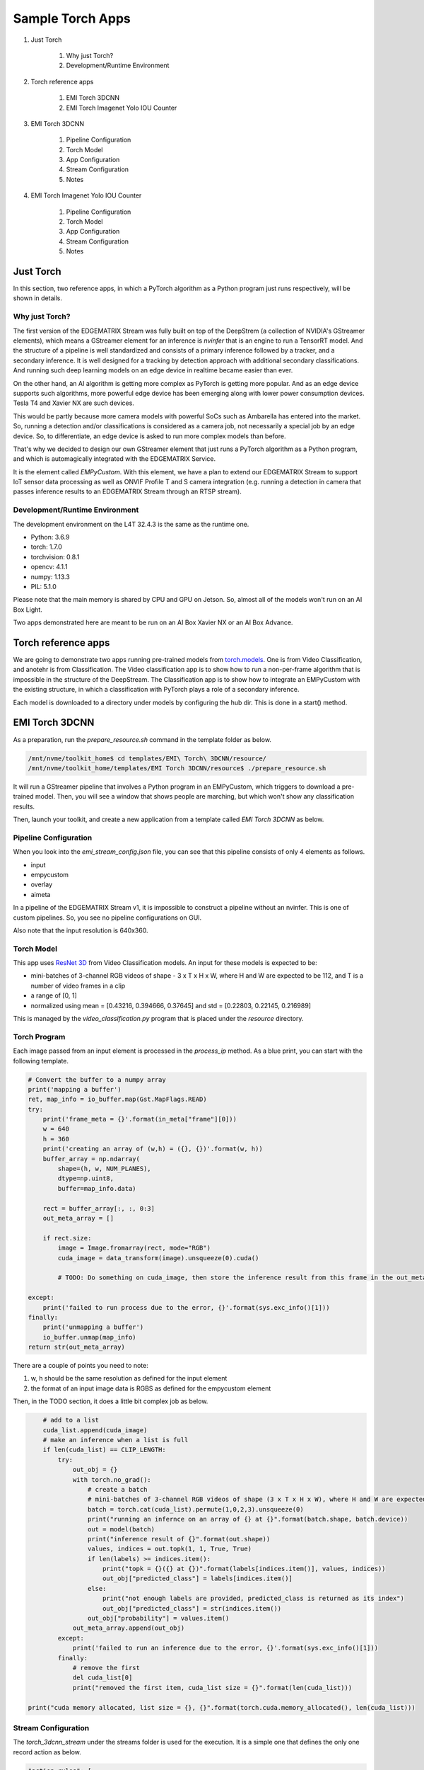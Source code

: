 Sample Torch Apps
=========================================

#. Just Torch

    #. Why just Torch?
    #. Development/Runtime Environment

#. Torch reference apps

    #. EMI Torch 3DCNN
    #. EMI Torch Imagenet Yolo IOU Counter

#. EMI Torch 3DCNN

    #. Pipeline Configuration
    #. Torch Model
    #. App Configuration
    #. Stream Configuration
    #. Notes

#. EMI Torch Imagenet Yolo IOU Counter

    #. Pipeline Configuration
    #. Torch Model
    #. App Configuration
    #. Stream Configuration
    #. Notes

--------------------------------------------------------
Just Torch
--------------------------------------------------------

In this section, two reference apps, in which a PyTorch algorithm as a Python program just runs respectively, will be shown in details. 

^^^^^^^^^^^^^^^^^^^^^^^^^^^^^^^^^^^^^^^^^^^^^^^^^^^^^^^^
Why just Torch?
^^^^^^^^^^^^^^^^^^^^^^^^^^^^^^^^^^^^^^^^^^^^^^^^^^^^^^^^

The first version of the EDGEMATRIX Stream was fully built on top of the DeepStrem (a collection of NVIDIA's GStreamer elements), which means a GStreamer element for an inference is `nvinfer` that is an engine to run a TensorRT model. And the structure of a pipeline is well standardized and consists of a primary inference followed by a tracker, and a secondary inference. It is well designed for a tracking by detection approach with additional secondary classifications. And running such deep learning models on an edge device in realtime became easier than ever.

On the other hand, an AI algorithm is getting more complex as PyTorch is getting more popular. And as an edge device supports such algorithms, more powerful edge device has been emerging along with lower power consumption devices. Tesla T4 and Xavier NX are such devices.

This would be partly because more camera models with powerful SoCs such as Ambarella has entered into the market. So, running a detection and/or classifications is considered as a camera job, not necessarily a special job by an edge device. So, to differentiate, an edge device is asked to run more complex models than before.

That's why we decided to design our own GStreamer element that just runs a PyTorch algorithm as a Python program, and which is automagically integrated with the EDGEMATRIX Service.

It is the element called `EMPyCustom`. With this element, we have a plan to extend our EDGEMATRIX Stream to support IoT sensor data processing as well as ONVIF Profile T and S camera integration (e.g. running a detection in camera that passes inference results to an EDGEMATRIX Stream through an RTSP stream).

^^^^^^^^^^^^^^^^^^^^^^^^^^^^^^^^^^^^^^^^^^^^^^^^^^^^^^^^
Development/Runtime Environment
^^^^^^^^^^^^^^^^^^^^^^^^^^^^^^^^^^^^^^^^^^^^^^^^^^^^^^^^

The development environment on the L4T 32.4.3 is the same as the runtime one.

- Python: 3.6.9
- torch: 1.7.0
- torchvision: 0.8.1
- opencv: 4.1.1
- numpy: 1.13.3
- PIL: 5.1.0

Please note that the main memory is shared by CPU and GPU on Jetson. So, almost all of the models won't run on an AI Box Light.

Two apps demonstrated here are meant to be run on an AI Box Xavier NX or an AI Box Advance.

--------------------------------------------------------
Torch reference apps
--------------------------------------------------------

We are going to demonstrate two apps running pre-trained models from `torch.models <https://pytorch.org/vision/0.8/models.html>`_. One is from Video Classification, and anotehr is from Classification. The Video classification app is to show how to run a non-per-frame algorithm that is impossible in the structure of the DeepStream. The Classification app is to show how to integrate an EMPyCustom with the existing structure, in which a classification with PyTorch plays a role of a secondary inference.

Each model is downloaded to a directory under models by configuring the hub dir. This is done in a start() method.

--------------------------------------------------------
EMI Torch 3DCNN
--------------------------------------------------------

As a preparation, run the `prepare_resource.sh` command in the template folder as below.

.. code-block:: bash

    /mnt/nvme/toolkit_home$ cd templates/EMI\ Torch\ 3DCNN/resource/
    /mnt/nvme/toolkit_home/templates/EMI Torch 3DCNN/resource$ ./prepare_resource.sh

It will run a GStreamer pipeline that involves a Python program in an EMPyCustom, which triggers to download a pre-trained model. Then, you will see a window that shows people are marching, but which won't show any classification results.

Then, launch your toolkit, and create a new application from a template called `EMI Torch 3DCNN` as below.

.. image:: images/sample_app_torch/3dcnn/torch_3dcnn_new.png
    :align: center

^^^^^^^^^^^^^^^^^^^^^^^^^^^^^^^^^^^^^^^^^^^^^^^^^^^^^^^^
Pipeline Configuration
^^^^^^^^^^^^^^^^^^^^^^^^^^^^^^^^^^^^^^^^^^^^^^^^^^^^^^^^

When you look into the `emi_stream_config.json` file, you can see that this pipeline consists of only 4 elements as follows.

- input
- empycustom
- overlay
- aimeta

In a pipeline of the EDGEMATRIX Stream v1, it is impossible to construct a pipeline without an nvinfer. This is one of custom pipelines. So, you see no pipeline configurations on GUI.

.. image:: images/sample_app_torch/3dcnn/torch_3dcnn_selected.png
    :align: center

Also note that the input resolution is 640x360.

^^^^^^^^^^^^^^^^^^^^^^^^^^^^^^^^^^^^^^^^^^^^^^^^^^^^^^^^
Torch Model
^^^^^^^^^^^^^^^^^^^^^^^^^^^^^^^^^^^^^^^^^^^^^^^^^^^^^^^^

This app uses `ResNet 3D <https://pytorch.org/vision/0.8/models.html#resnet-3d>`_ from Video Classification models. An input for these models is expected to be:

- mini-batches of 3-channel RGB videos of shape
  - 3 x T x H x W, where H and W are expected to be 112, and T is a number of video frames in a clip
- a range of [0, 1] 
- normalized using mean = [0.43216, 0.394666, 0.37645] and std = [0.22803, 0.22145, 0.216989]

This is managed by the `video_classification.py` program that is placed under the `resource` directory. 

^^^^^^^^^^^^^^^^^^^^^^^^^^^^^^^^^^^^^^^^^^^^^^^^^^^^^^^^
Torch Program
^^^^^^^^^^^^^^^^^^^^^^^^^^^^^^^^^^^^^^^^^^^^^^^^^^^^^^^^

Each image passed from an input element is processed in the `process_ip` method. As a blue print, you can start with the following template.

.. code-block:: python

    # Convert the buffer to a numpy array
    print('mapping a buffer')
    ret, map_info = io_buffer.map(Gst.MapFlags.READ)
    try:
        print('frame_meta = {}'.format(in_meta["frame"][0]))
        w = 640
        h = 360
        print('creating an array of (w,h) = ({}, {})'.format(w, h))
        buffer_array = np.ndarray(
            shape=(h, w, NUM_PLANES),
            dtype=np.uint8,
            buffer=map_info.data)

        rect = buffer_array[:, :, 0:3]
        out_meta_array = []
        
        if rect.size:
            image = Image.fromarray(rect, mode="RGB")
            cuda_image = data_transform(image).unsqueeze(0).cuda()

            # TODO: Do something on cuda_image, then store the inference result from this frame in the out_meta_array

    except:
        print('failed to run process due to the error, {}'.format(sys.exc_info()[1]))
    finally:
        print('unmapping a buffer')
        io_buffer.unmap(map_info)
    return str(out_meta_array)


There are a couple of points you need to note:

1. w, h should be the same resolution as defined for the input element
2. the format of an input image data is RGBS as defined for the empycustom element

Then, in the TODO section, it does a little bit complex job as below.

.. code-block:: python

            # add to a list
            cuda_list.append(cuda_image)
            # make an inference when a list is full
            if len(cuda_list) == CLIP_LENGTH:
                try:
                    out_obj = {}
                    with torch.no_grad():
                        # create a batch
                        # mini-batches of 3-channel RGB videos of shape (3 x T x H x W), where H and W are expected to be 112, and T is a number of video frames in a clip. 
                        batch = torch.cat(cuda_list).permute(1,0,2,3).unsqueeze(0)
                        print("running an infernce on an array of {} at {}".format(batch.shape, batch.device))
                        out = model(batch)
                        print("inference result of {}".format(out.shape))
                        values, indices = out.topk(1, 1, True, True)
                        if len(labels) >= indices.item():
                            print("topk = {}({} at {})".format(labels[indices.item()], values, indices))
                            out_obj["predicted_class"] = labels[indices.item()]
                        else:
                            print("not enough labels are provided, predicted_class is returned as its index")
                            out_obj["predicted_class"] = str(indices.item())
                        out_obj["probability"] = values.item()
                    out_meta_array.append(out_obj)
                except:
                    print('failed to run an inference due to the error, {}'.format(sys.exc_info()[1]))
                finally:
                    # remove the first
                    del cuda_list[0]
                    print("removed the first item, cuda_list size = {}".format(len(cuda_list)))

        print("cuda memory allocated, list size = {}, {}".format(torch.cuda.memory_allocated(), len(cuda_list)))

^^^^^^^^^^^^^^^^^^^^^^^^^^^^^^^^^^^^^^^^^^^^^^^^^^^^^^^^
Stream Configuration
^^^^^^^^^^^^^^^^^^^^^^^^^^^^^^^^^^^^^^^^^^^^^^^^^^^^^^^^

The `torch_3dcnn_stream` under the streams folder is used for the execution. It is a simple one that defines the only one record action as below.

.. code-block:: javascript

  "action_rules": [
    {
      "rule_name": "3DCNN Classification",
      "and": [
        {
          "key": "probability",
          "operator": ">=",
          "value": 20
        }
      ],
      "or": [],
      "action": {
        "action_name": "record",
        "duration_in_seconds": 5,
        "max_duration_in_seconds": 60
      }
    }
  ]

^^^^^^^^^^^^^^^^^^^^^^^^^^^^^^^^^^^^^^^^^^^^^^^^^^^^^^^^
Execution
^^^^^^^^^^^^^^^^^^^^^^^^^^^^^^^^^^^^^^^^^^^^^^^^^^^^^^^^

You can run this app in the same way as the other apps.

The callback program assumes only the `frame` property at the root level, and the `timestamp` property in a frame. So, you can use the default signal to validate your callback program.

.. image:: images/sample_app_torch/3dcnn/torch_3dcnn_passed.png
    :align: center

But it is recommend to use a dedicated sample signal that has the `emcustom` property in a frame, and the `probability` and `predicted_class` in an empycsutom.

Then, choose the stream config above, and the movie called `2020-01-24_manif-Belfort-1m-faststart.mp4` downloaded from wikimedia.

.. image:: images/sample_app_torch/3dcnn/torch_3dcnn_chosen.png
    :align: center

Now, press the `convert` button, and you are ready to run the app. It will show a video classification result with its probability as below.

.. image:: images/sample_app_torch/3dcnn/torch_3dcnn_marching.png
    :align: center

You might have noticed that there was an error during launching an app and actually during running the `prepare_resource.sh` script. It is an odd, but harmless exception caused by a bug of this version of pyds. Without raising this exception, the pyds won't allow to update any property of a GStreamer element in Python.

.. image:: images/sample_app_torch/3dcnn/torch_3dcnn_exception.png
    :align: center

--------------------------------------------------------
EMI Torch Imagenet Yolo IOU Counter
--------------------------------------------------------

As a preparation, run the `prepare_resource.sh` command in the template folder as below.

.. code-block:: bash

    /mnt/nvme/toolkit_home$ cd templates/EMI\ Torch\ Imagenet\ Yolo\ IOU\ Counter/resource/
    /mnt/nvme/toolkit_home/templates/EMI Torch Imagenet Yolo IOU Counter/resource$ ./prepare_resource.sh

It will run a GStreamer pipeline that involves a Python program in an EMPyCustom, which triggers to download a pre-trained model. Then, you will see a window that shows two black swans are swimming, but which won't show any classification results.

Then, launch your toolkit by increasing the timeout by adding `-t 60`, and create a new application from a template called `EMI Torch Imagenet Yolo IOU Counter` as below.

.. image:: images/sample_app_torch/imagenet/torch_imagenet_new.png
    :align: center

^^^^^^^^^^^^^^^^^^^^^^^^^^^^^^^^^^^^^^^^^^^^^^^^^^^^^^^^
Pipeline Configuration
^^^^^^^^^^^^^^^^^^^^^^^^^^^^^^^^^^^^^^^^^^^^^^^^^^^^^^^^

When you look into the `emi_stream_config.json` file, you can see that this pipeline consists of 6 elements as follows.

- input
- primary
- tracker
- empycustom
- overlay
- aimeta

If an empycustom is replaced with a secondary element, it becomes a familier primary/tracker/secondary pipeline.

This is also one of custom pipelines. So, you see no pipeline configurations on GUI, here, too.

.. image:: images/sample_app_torch/imagenet/torch_imagenet_selected.png
    :align: center

Also note that the input resolution is 360x360.

^^^^^^^^^^^^^^^^^^^^^^^^^^^^^^^^^^^^^^^^^^^^^^^^^^^^^^^^
Torch Model
^^^^^^^^^^^^^^^^^^^^^^^^^^^^^^^^^^^^^^^^^^^^^^^^^^^^^^^^

This app uses `SqueezeNet <https://pytorch.org/vision/0.8/models.html#id15>`_ from Classification models. An input for these models is expected to be:

- mini-batches of 3-channel RGB images of shape
  - 3 x H x W, where H and W are expected to be at least 224
- a range of [0, 1] 
- normalized using mean = [0.485, 0.456, 0.406] and std = [0.229, 0.224, 0.225]

^^^^^^^^^^^^^^^^^^^^^^^^^^^^^^^^^^^^^^^^^^^^^^^^^^^^^^^^
Torch Program
^^^^^^^^^^^^^^^^^^^^^^^^^^^^^^^^^^^^^^^^^^^^^^^^^^^^^^^^

A program as a secondary likely consists of the following structure.

.. code-block:: python

    # Convert the buffer to a numpy array
    print('mapping a buffer')
    ret, map_info = io_buffer.map(Gst.MapFlags.READ)
    try:
        print('frame_meta = {}'.format(in_meta["frame"][0]))
        w = 360
        h = 360
        print('creating an array of (w,h) = ({}, {})'.format(w, h))
        buffer_array = np.ndarray(
            shape=(h, w, NUM_PLANES),
            dtype=np.uint8,
            buffer=map_info.data)

        # Get object array
        object_array = in_meta["frame"][0]["object"]
        cuda_list = []
        with torch.no_grad():
            for obj in object_array:

                # TODO: Create an image for each object

            if len(cuda_list) > 0:

                # TODO: Do something with cuda_list, then store the inference results from this frame in the out_meta_array

    except:
        print('failed to run process due to the error, {}'.format(sys.exc_info()[1]))
    finally:
        print('unmapping a buffer')
        io_buffer.unmap(map_info)
    return str(out_meta_array)

At the first TODO section, it cropps an object at a square shape where possible.

.. code-block:: python

                # Cut the object
                left = int(obj["rect_params"]["left"])
                top = int(obj["rect_params"]["top"])
                width = int(obj["rect_params"]["width"])
                height = int(obj["rect_params"]["height"])
                if width <= height:
                    diff = int((height - width) / 2)
                    left_with_diff = max(0, left-diff)
                    right_with_diff = min(w, left+width+diff)
                    print('taller rect, the new (left, right) = ({}, {}) out of {}'.format(left_with_diff, right_with_diff, obj["rect_params"]))
                    # Skip the transparency (A) plane since the model is RGB
                    rect = buffer_array[top:top + height, left_with_diff:right_with_diff, 0:3]
                else:
                    diff = int((width - height) / 2)
                    top_with_diff = max(0, top-diff)
                    bottom_with_diff = min(h, top+height+diff)
                    print('wider rect, the new (top, bottom) = ({}, {}) out of {}'.format(top_with_diff, bottom_with_diff, obj["rect_params"]))
                    # Skip the transparency (A) plane since the model is RGB
                    rect = buffer_array[top_with_diff:bottom_with_diff, left:left + width, 0:3]
                image = Image.fromarray(rect, mode="RGB")
                cuda_image = data_transform(image).unsqueeze(0).cuda()
                cuda_list.append(cuda_image)

At the second TODO section, it does a batch of inferences and add those results to the out meta object.

.. code-block:: python

                batch = torch.cat(cuda_list)
                out = model(batch)
                print("inference result of {}".format(out.shape))
                for obj in out:
                    out_obj = {}
                    if len(labels) > obj.argmax():
                        out_obj["predicted_class"] = labels[obj.argmax()]
                    else:
                        out_obj["predicted_class"] = str(obj.argmax())
                    out_obj["probability"] = obj[obj.argmax()].item()
                    print('out_obj: {}'.format(out_obj))
                    out_meta_array.append(out_obj)

^^^^^^^^^^^^^^^^^^^^^^^^^^^^^^^^^^^^^^^^^^^^^^^^^^^^^^^^
Stream Configuration
^^^^^^^^^^^^^^^^^^^^^^^^^^^^^^^^^^^^^^^^^^^^^^^^^^^^^^^^

The `torch_imagenet_stream` under the streams folder is used for the execution. It is also a simple one that defines only two actions as below. Without the second upload action, you can't see if events are coming out or not on the GUI.

.. code-block:: javascript

  "action_rules": [
    {
      "rule_name": "Recording",
      "and": [
        {
          "key": "probability",
          "operator": ">",
          "value": 20
        }
      ],
      "or": [],
      "action": {
        "action_name": "record",
        "duration_in_seconds": 5,
        "max_duration_in_seconds": 60
      }
    },
    {
      "rule_name": "Upload to AWS Kinesis Firehose",
      "and": [
        {
          "key": "tracking_ended_time",
          "operator": "!=",
          "value": "N/A"
        },
        {
          "key": "tracking_duration_in_seconds",
          "operator": ">=",
          "value": 1.3
        }
      ],
      "or": [],
      "action": {
        "action_name": "upload",
        "deliveryStreamName": "trafficStream",
        "accessKey": "",
        "secretKey": "",
        "region": ""
      }
    }
  ]

^^^^^^^^^^^^^^^^^^^^^^^^^^^^^^^^^^^^^^^^^^^^^^^^^^^^^^^^
Execution
^^^^^^^^^^^^^^^^^^^^^^^^^^^^^^^^^^^^^^^^^^^^^^^^^^^^^^^^

You can run this app in the same way as the other apps.

The callback program assumes only the `frame` property at the root level, and the `timestamp` property in a frame. So, you can use the default signal to validate your callback program although it is recommend to use a dedicated sample signal..

.. image:: images/sample_app_torch/imagenet/torch_imagenet_passed.png
    :align: center

Then, choose the stream config above, and the movie called `Black_swan_in_kamianets-Podilskyi-4m-faststart.mp4` downloaded from wikimedia.

.. image:: images/sample_app_torch/imagenet/torch_imagenet_chosen.png
    :align: center

Now, press the `convert` button, and you are ready to run the app. It will show classification results as below.

.. image:: images/sample_app_torch/imagenet/torch_imagenet_blackswan.png
    :align: center